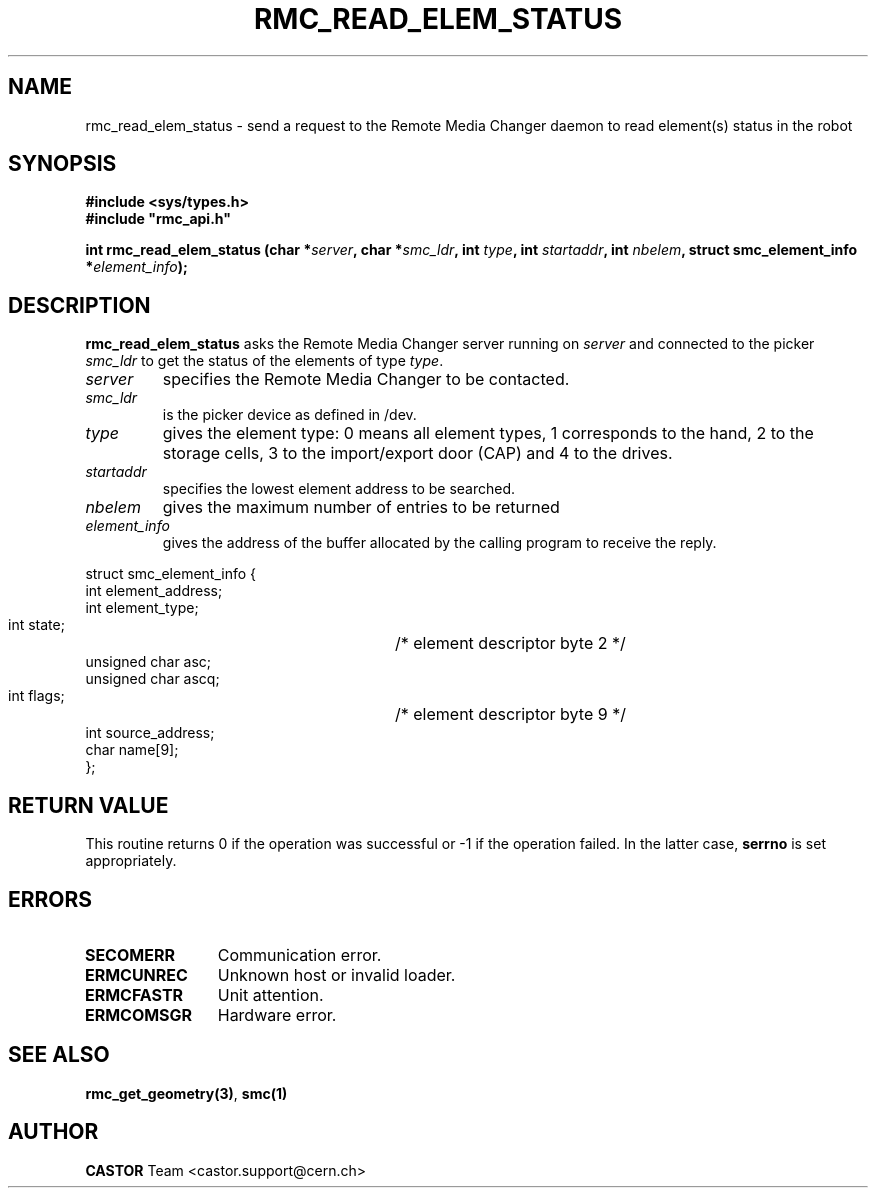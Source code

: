 .\" Copyright (C) 2002 by CERN/IT/PDP/DM
.\" All rights reserved
.\"
.TH RMC_READ_ELEM_STATUS "3castor" "$Date: 2002/12/06 15:58:33 $" CASTOR "rmc Library Functions"
.SH NAME
rmc_read_elem_status \- send a request to the Remote Media Changer daemon to read element(s) status in the robot
.SH SYNOPSIS
.B #include <sys/types.h>
.br
\fB#include "rmc_api.h"\fR
.sp
.BI "int rmc_read_elem_status (char *" server ,
.BI "char *" smc_ldr ,
.BI "int " type ,
.BI "int " startaddr ,
.BI "int " nbelem ,
.BI "struct smc_element_info *" element_info );
.SH DESCRIPTION
.B rmc_read_elem_status
asks the Remote Media Changer server running on
.I server
and connected to the picker
.I smc_ldr
to get the status of the elements of type
.IR type .
.TP
.I server
specifies the Remote Media Changer to be contacted.
.TP
.I smc_ldr
is the picker device as defined in /dev.
.TP
.I type
gives the element type: 0 means all element types, 1 corresponds to the hand,
2 to the storage cells, 3 to the import/export door (CAP) and 4 to the drives.
.TP
.I startaddr
specifies the lowest element address to be searched.
.TP
.I nbelem
gives the maximum number of entries to be returned
.TP
.I element_info
gives the address of the buffer allocated by the calling program to receive the
reply.
.PP
.nf
.ft CW
struct smc_element_info {
        int element_address;
        int element_type;
        int state;		/* element descriptor byte 2 */
        unsigned char asc;
        unsigned char ascq;
        int flags;		/* element descriptor byte 9 */
        int source_address;
        char name[9];
};
.ft
.fi
.SH RETURN VALUE
This routine returns 0 if the operation was successful or -1 if the operation
failed. In the latter case,
.B serrno
is set appropriately.
.SH ERRORS
.TP 1.2i
.B SECOMERR
Communication error.
.TP
.B ERMCUNREC
Unknown host or invalid loader.
.TP
.B ERMCFASTR
Unit attention.
.TP
.B ERMCOMSGR
Hardware error.
.SH SEE ALSO
.BR rmc_get_geometry(3) ,
.B smc(1)
.SH AUTHOR
\fBCASTOR\fP Team <castor.support@cern.ch>
